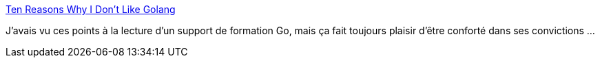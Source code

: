 :jbake-type: post
:jbake-status: published
:jbake-title: Ten Reasons Why I Don't Like Golang
:jbake-tags: programming,critique,go,_mois_mars,_année_2018
:jbake-date: 2018-03-19
:jbake-depth: ../
:jbake-uri: shaarli/1521442671000.adoc
:jbake-source: https://nicolas-delsaux.hd.free.fr/Shaarli?searchterm=https%3A%2F%2Fwww.teamten.com%2Flawrence%2Fwritings%2Fwhy-i-dont-like-go.html&searchtags=programming+critique+go+_mois_mars+_ann%C3%A9e_2018
:jbake-style: shaarli

https://www.teamten.com/lawrence/writings/why-i-dont-like-go.html[Ten Reasons Why I Don't Like Golang]

J'avais vu ces points à la lecture d'un support de formation Go, mais ça fait toujours plaisir d'être conforté dans ses convictions ...
